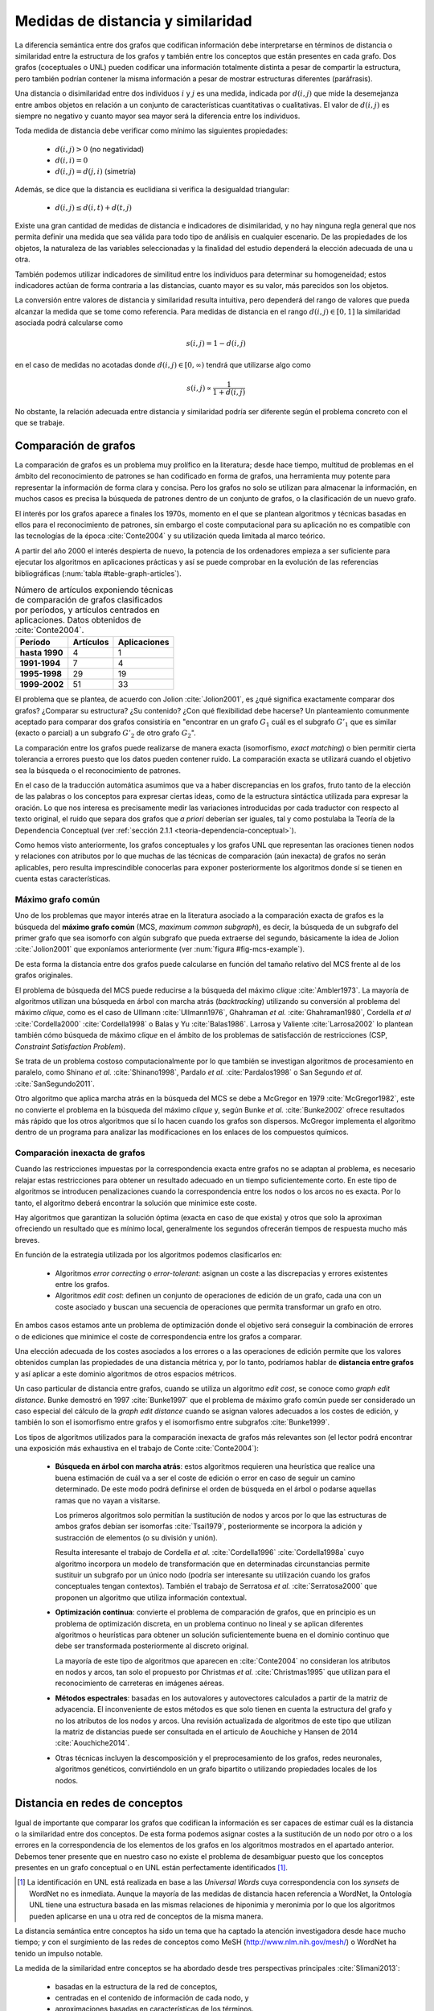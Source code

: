 
Medidas de distancia y similaridad
----------------------------------
La diferencia semántica entre dos grafos que codifican información debe interpretarse en
términos de distancia o similaridad entre la estructura de los grafos y también entre los
conceptos que están presentes en cada grafo. Dos grafos (coceptuales o UNL) pueden
codificar una información totalmente distinta a pesar de compartir la estructura, pero
también podrían contener la misma información a pesar de mostrar estructuras
diferentes (paráfrasis).

Una distancia o disimilaridad entre dos individuos :math:`i` y :math:`j` es una medida,
indicada por :math:`d(i,j)` que mide la desemejanza entre ambos objetos en relación a un
conjunto de características cuantitativas o cualitativas. El valor de :math:`d(i,j)` es
siempre no negativo y cuanto mayor sea mayor será la diferencia entre los individuos.

Toda medida de distancia debe verificar como mínimo las siguientes propiedades:

 * :math:`d(i,j)>0` (no negatividad)
 * :math:`d(i,i)=0`
 * :math:`d(i,j)=d(j,i)` (simetría)

Además, se dice que la distancia es euclidiana si verifica la desigualdad triangular:

 * :math:`d(i,j) \leq d(i,t)+d(t,j)`

Existe una gran cantidad de medidas de distancia e indicadores de disimilaridad, y no hay
ninguna regla general que nos permita definir una medida que sea válida para todo tipo de
análisis en cualquier escenario. De las propiedades de los objetos, la naturaleza de las
variables seleccionadas y la finalidad del estudio dependerá la elección adecuada de una u
otra.

También podemos utilizar indicadores de similitud entre los individuos para determinar su
homogeneidad; estos indicadores actúan de forma contraria a las distancias, cuanto mayor
es su valor, más parecidos son los objetos.

La conversión entre valores de distancia y similaridad resulta intuitiva, pero dependerá
del rango de valores que pueda alcanzar la medida que se tome como referencia. Para medidas
de distancia en el rango :math:`d(i,j) \in [0, 1]` la similaridad asociada podrá calcularse como

.. math::

    s(i,j) = 1-d(i,j)

en el caso de medidas no acotadas donde :math:`d(i,j) \in [0, \infty)`
tendrá que utilizarse algo como

.. math::

    s(i,j) \propto \frac{1}{1 + d(i,j)}

No obstante, la relación adecuada entre distancia y similaridad podría ser diferente según el
problema concreto con el que se trabaje.


Comparación de grafos
`````````````````````
La comparación de grafos es un problema muy prolífico en la literatura; desde hace tiempo,
multitud de problemas en el ámbito del reconocimiento de patrones se han codificado en forma
de grafos, una herramienta muy potente para representar la información de forma clara y
concisa. Pero los grafos no solo se utilizan para almacenar la información, en muchos casos
es precisa la búsqueda de patrones dentro de un conjunto de grafos, o la clasificación de
un nuevo grafo. 

El interés por los grafos aparece a finales los 1970s, momento en el que se plantean
algoritmos y técnicas basadas en ellos para el reconocimiento de patrones, sin embargo el coste
computacional para su aplicación no es compatible con las tecnologías de la
época :cite:`Conte2004` y su utilización queda limitada al marco teórico.

A partir del año 2000 el interés despierta de nuevo, la
potencia de los ordenadores empieza a ser suficiente para ejecutar los algoritmos en
aplicaciones prácticas y así se puede comprobar en la evolución de las referencias
bibliográficas (:num:`tabla #table-graph-articles`).


.. tabularcolumns:: |p{3cm}|p{4cm}|p{4cm}|
.. _table-graph-articles:
.. list-table:: Número de artículos exponiendo técnicas de comparación de grafos
   clasificados por períodos, y artículos centrados en aplicaciones. Datos obtenidos
   de :cite:`Conte2004`.
   :class: longtable
   :header-rows: 1
   :stub-columns: 1

   *  -  **Período**
      -  **Artículos**
      -  **Aplicaciones**
   *  -  hasta 1990
      -  4
      -  1
   *  -  1991-1994
      -  7
      -  4
   *  -  1995-1998
      -  29
      -  19
   *  -  1999-2002
      -  51
      -  33
   


El problema que se plantea, de acuerdo con Jolion :cite:`Jolion2001`, es ¿qué significa
exactamente comparar dos grafos? ¿Comparar su estructura? ¿Su contenido? ¿Con qué
flexibilidad debe hacerse? Un planteamiento comunmente aceptado para comparar dos grafos
consistiría en "encontrar en un grafo :math:`G_1` cuál es el subgrafo :math:`G'_1`
que es similar (exacto o parcial) a un subgrafo :math:`G'_2` de otro grafo :math:`G_2`".

La comparación entre los grafos puede realizarse de manera exacta (isomorfismo,
*exact matching*) o bien permitir cierta tolerancia a errores puesto que los datos
pueden contener ruido. La comparación exacta se utilizará cuando el objetivo sea
la búsqueda o el reconocimiento de patrones.

En el caso de la traducción automática asumimos que va a haber discrepancias en los grafos,
fruto tanto de la elección de las palabras o los conceptos para expresar ciertas ideas,
como de la estructura sintáctica utilizada para expresar la oración. Lo que nos interesa
es precisamente medir las variaciones introducidas por cada traductor con respecto al 
texto original, el ruido que separa dos grafos que *a priori* deberían ser iguales, tal y
como postulaba la Teoría de la Dependencia Conceptual 
(ver :ref:`sección 2.1.1 <teoria-dependencia-conceptual>`).

Como hemos visto anteriormente, los grafos conceptuales y los grafos UNL que representan
las oraciones tienen nodos y relaciones con atributos por lo que muchas de las técnicas
de comparación (aún inexacta) de grafos no serán aplicables, pero resulta imprescindible
conocerlas para exponer posteriormente los algoritmos donde sí se tienen en cuenta estas
características.


.. _maximo-grafo-comun:

Máximo grafo común
++++++++++++++++++
Uno de los problemas que mayor interés atrae en la literatura asociado a la comparación
exacta de grafos es la búsqueda del **máximo grafo común** (MCS, *maximum common subgraph*),
es decir, la búsqueda de un subgrafo del primer grafo que sea isomorfo con algún subgrafo
que pueda extraerse del segundo, básicamente la idea de Jolion :cite:`Jolion2001` que
exponíamos anteriormente (ver :num:`figura #fig-mcs-example`).

.. _fig-mcs-example:
.. graphviz::
   :caption: Dados dos grafos :math:`A` y :math:`B`, el máximo grafo común, :math:`mcs(A,B)` estará formado por el conjunto de nodos presentes en ambos y las conexiones entre ellos. En la figura se han indicado las correspondencias utilizando el símbolo :math:`\equiv` y los colores rojo para el grafo :math:`A` y azul para el :math:`B`.

   digraph foo {
     subgraph cluster_1 {
         a1 [color=red]
         a3 [color=red]
         a4 [color=red]
         a5 [color=red]
         a0 -> a3
         a1 -> a3 -> a4 -> a5 [color=red]
         a1 -> a2 -> a3 
         a3 -> a5
         a1 -> a5 [color=red]
         label = "Grafo A";
         color = gray;
     }

     subgraph cluster_2 {
         b1 [color=blue]
         b3 [color=blue]
         b4 [color=blue]
         b5 [color=blue]
         b1 -> b3-> b4 -> b5 [color=blue]
         b1 -> b5 [color=blue]
         b0 -> b4
         b0 -> b5
         label = "Grafo B";
         color = gray;
     }
     
     subgraph cluster_mcs {
         1 [label="a1 ≡ b1"]
         3 [label="a3 ≡ b3"]
         4 [label="a4 ≡ b4"]
         5 [label="a5 ≡ b5"]
         1 -> 3 -> 4 -> 5
         1 -> 5;
         label = "mcs(A, B)";
         color = gray;         
     }
   }
   
De esta forma la distancia entre dos grafos puede calcularse en función del tamaño
relativo del MCS frente al de los grafos originales.

El problema de búsqueda del MCS puede reducirse a la búsqueda del máximo
*clique* :cite:`Ambler1973`. La mayoría de algoritmos utilizan una búsqueda en árbol
con marcha atrás (*backtracking*) utilizando su conversión al problema del máximo
*clique*, como es el caso de Ullmann :cite:`Ullmann1976`, Ghahraman *et al.*
:cite:`Ghahraman1980`, Cordella *et al* :cite:`Cordella2000` :cite:`Cordella1998` o
Balas y Yu :cite:`Balas1986`. Larrosa y Valiente :cite:`Larrosa2002` lo plantean también
cómo búsqueda de máximo *clique* en el ámbito de los problemas de satisfacción de
restricciones (CSP, *Constraint Satisfaction Problem*).

Se trata de un problema costoso computacionalmente por lo que también se investigan
algoritmos de procesamiento en paralelo, como Shinano *et al.* :cite:`Shinano1998`,
Pardalo *et al.* :cite:`Pardalos1998` o San Segundo *et al.* :cite:`SanSegundo2011`.

Otro algoritmo que aplica marcha atrás en la búsqueda del MCS se debe a McGregor en
1979 :cite:`McGregor1982`, este no convierte el problema en la búsqueda del máximo *clique*
y, según Bunke *et al.* :cite:`Bunke2002` ofrece resultados más rápido que los otros
algoritmos que sí lo hacen cuando los grafos son dispersos. McGregor implementa
el algoritmo dentro de un programa para analizar las modificaciones en los enlaces de
los compuestos químicos.


Comparación inexacta de grafos
++++++++++++++++++++++++++++++
Cuando las restricciones impuestas por la correspondencia exacta entre grafos
no se adaptan al problema, es necesario relajar estas restricciones para obtener un
resultado adecuado en un tiempo suficientemente corto. En este tipo de algoritmos se
introducen penalizaciones cuando la correspondencia entre los nodos o los arcos no es
exacta. Por lo tanto, el algoritmo deberá encontrar la solución que minimice este coste.

Hay algoritmos que garantizan la solución óptima (exacta en caso de que exista) y otros
que solo la aproximan ofreciendo un resultado que es mínimo local, generalmente los
segundos ofrecerán tiempos de respuesta mucho más breves.

En función de la estrategia utilizada por los algoritmos podemos clasificarlos en:

 * Algoritmos *error correcting* o *error-tolerant*: asignan un coste a las
   discrepacias y errores existentes entre los grafos.
 * Algoritmos *edit cost*: definen un conjunto de operaciones de edición de un grafo,
   cada una con un coste asociado y buscan una secuencia de operaciones que permita
   transformar un grafo en otro.

En ambos casos estamos ante un problema de optimización donde el objetivo será conseguir
la combinación de errores o de ediciones que minimice el coste de correspondencia entre
los grafos a comparar.

Una elección adecuada de los costes asociados a los errores o a las operaciones de edición
permite que los valores obtenidos cumplan las propiedades de una distancia métrica y, por
lo tanto, podríamos hablar de **distancia entre grafos** y así aplicar a este dominio
algoritmos de otros espacios métricos.

Un caso particular de distancia entre grafos, cuando se utiliza un algoritmo *edit cost*,
se conoce como *graph edit distance*. Bunke demostró en 1997 :cite:`Bunke1997` que el problema
de máximo grafo común puede ser considerado un caso especial del cálculo de la *graph
edit distance* cuando se asignan valores adecuados a los costes de edición, y también lo son
el isomorfismo entre grafos y el isomorfismo entre subgrafos :cite:`Bunke1999`.

.. Y aquí entramos en la comparación inexacta de grafos propiamente dicha

Los tipos de algoritmos utilizados para la comparación inexacta de grafos más relevantes
son (el lector podrá encontrar una exposición más exhaustiva en el trabajo de Conte :cite:`Conte2004`):

 * **Búsqueda en árbol con marcha atrás**: estos algoritmos requieren una heurística que
   realice una buena estimación de cuál va a ser el coste de edición o error en caso de
   seguir un camino determinado. De este modo podrá definirse el orden de búsqueda en el
   árbol o podarse aquellas ramas que no vayan a visitarse.

   Los primeros algoritmos solo permitían la sustitución de nodos y arcos por lo que las
   estructuras de ambos grafos debían ser isomorfas :cite:`Tsai1979`, posteriormente se
   incorpora la adición y sustracción de elementos (o su división y unión).

   Resulta interesante el trabajo de Cordella *et al.* :cite:`Cordella1996`
   :cite:`Cordella1998a` cuyo algoritmo incorpora un modelo de transformación que en
   determinadas circunstancias permite sustituir un subgrafo por un único nodo (podría
   ser interesante su utilización cuando los grafos conceptuales tengan contextos).
   También el trabajo de Serratosa *et al.* :cite:`Serratosa2000` que proponen un
   algoritmo que utiliza información contextual.

 * **Optimización continua**: convierte el problema de comparación de grafos, que en principio es
   un problema de optimización discreta, en un problema continuo no lineal y se aplican
   diferentes algoritmos o heurísticas para obtener un solución suficientemente buena en
   el dominio continuo que debe ser transformada posteriormente al discreto original.

   La mayoría de este tipo de algoritmos que aparecen en :cite:`Conte2004` no consideran
   los atributos en nodos y arcos, tan solo el propuesto por Christmas *et al.*
   :cite:`Christmas1995` que utilizan para el reconocimiento de carreteras en imágenes
   aéreas.

 * **Métodos espectrales**: basadas en los autovalores y autovectores calculados a partir de la
   matriz de adyacencia. El inconveniente de estos métodos es que solo tienen en cuenta la
   estructura del grafo y no los atributos de los nodos y arcos. Una revisión actualizada de
   algoritmos de este tipo que utilizan la matriz de distancias puede ser consultada en
   el articulo de Aouchiche y Hansen de 2014 :cite:`Aouchiche2014`.

 * Otras técnicas incluyen la descomposición y el preprocesamiento de los grafos, redes
   neuronales, algoritmos genéticos, convirtiéndolo en un grafo bipartito o utilizando
   propiedades locales de los nodos.


Distancia en redes de conceptos
```````````````````````````````
Igual de importante que comparar los grafos que codifican la información es ser capaces de
estimar cuál es la distancia o la similaridad entre dos conceptos. De esta forma podemos asignar
costes a la sustitución de un nodo por otro o a los errores en la correspondencia de los
elementos de los grafos en los algoritmos mostrados en el apartado anterior. Debemos tener presente
que en nuestro caso no existe el problema de desambiguar puesto que los conceptos presentes en 
un grafo conceptual o en UNL están perfectamente identificados [#]_.

.. [#] La identificación en UNL está realizada en base a las *Universal Words* cuya correspondencia
   con los *synsets* de WordNet no es inmediata. Aunque la mayoría de las medidas de distancia
   hacen referencia a WordNet, la Ontología UNL tiene una estructura basada en las mismas
   relaciones de hiponimia y meronimia por lo que los algoritmos pueden aplicarse en una u otra
   red de conceptos de la misma manera.

La distancia semántica entre conceptos ha sido un tema que ha captado la atención investigadora
desde hace mucho tiempo; y con el surgimiento de las redes de conceptos como MeSH
(http://www.nlm.nih.gov/mesh/) o WordNet ha tenido un impulso notable.

La medida de la similaridad entre conceptos se ha abordado desde tres perspectivas principales
:cite:`Slimani2013`:

 * basadas en la estructura de la red de conceptos, 
 * centradas en el contenido de información de cada nodo, y 
 * aproximaciones basadas en características de los términos.

Por supuesto, también hay otros propuestas que utilizan medidas híbridas que combinan
varias de estas perspectivas. Desarrollamos cada uno de los puntos anteriores a continuación.


.. _redes-conceptos-estructura:

Basadas en la estructura
++++++++++++++++++++++++
Considerar la jerarquía de conceptos y el número de conexiones existentes entre ellos es una
de las maneras más sencillas y naturales de calcular su similaridad. La formulación más
simple consiste en calcular el camino más corto entre dos conceptos dentro de la red
(utilizaremos :math:`len(c_1, c_2)` para designar la longitud del camino más corto entre
un concepto :math:`c_1` y otro :math:`c_2`) y
considerar su distancia semántica proporcional a la longitud de este camino.

**Rada et al.** :cite:`Rada1989` aplican este principio para calcular la distancia entre
conceptos en la red MeSH (*Medical Subject Headers*), Jarmasz y Szpakowicz
:cite:`Jarmasz2003` utilizan la misma técnica con el *Roget's Thesaurus*.
En ambos casos los resultados son bastante buenos debido a que solo utilizan las relaciones
``is-a`` :cite:`Lee1993`. Esta distancia se formularía como [#]_:

.. math::

    d_{SP}(c_1, c_2) = len(c_1, c_2)


.. [#] De ahora en adelante utilizaremos la nomenclatura :math:`d_{T}(c_1, c_2)` para indicar
   la distancia :math:`d` entre dos conceptos :math:`c_1` y :math:`c_2` utilizando el 
   algoritmo :math:`T` (:math:`T` deberá ser sustituído en cada caso por el identificador del
   algoritmo concreto).

No obstante, parece lógico pensar que la distancia entre dos nodos adyacentes cualesquiera
no tiene por qué ser idéntica, así cada conexión debe tener un peso asignado en el cálculo
de esta distancia.
En redes muy grandes, como es el caso que nos ocupa, esta peso no puede ser asignado manualmente
para cada conexión, deben implementarse algoritmos que permitan calcularlo basándose en
características de la red. Algunas de estas características estructurales típicamente
relacionadas con una red de conceptos jerárquica son :cite:`Jiang1997`:

 * **Densidad**: la densidad de la red no es la misma en todas sus partes; se puede sugerir
   que cuanto mayor es la densidad en una zona, menor es la distancia entre los nodos que 
   están en esa zona :cite:`Richardson1995`.
 * **Profundidad**: cuanto más se desciende en la jerarquía más sutiles son las diferencias
   entre los conceptos, por lo tanto la distancia entre los nodos es cada vez menor.
 * **Tipo de conexión**: el peso de cada conexión será diferente según el tipo de relación
   que indique: hiponimia, meronimia, antonimia, etc.
 * **Fuerza de cada conexión**: en la relación de un nodo con sus hijos no todas las
   conexiones tienen que tener el mismo peso. En este punto es donde los métodos estadísticos
   basados en el contenido de información (ver más abajo) pueden ser útiles.

**Sussna** :cite:`Sussna1993` propone una métrica de distancia que considera la profundidad
dentro de la red de conceptos de tal forma que la distancia semántica entre ellos es
tanto menor cuanto más se desciende en la jerarquía. Asigna a cada relación :math:`r` que 
parte de un nodo :math:`c_1` le asigna un peso :math:`wt` dentro del intervalo
:math:`[min_r, max_r]` en función del número de relaciones de tipo :math:`r` que
parten de él:

.. math::
    :label: sussna
    
    wt(c_1 \rightarrow_r) = max_r - \frac{max_r - min_r}{edges_r (c_1)}

La distancia entre dos conceptos adyacentes :math:`c_1` y :math:`c_2` es la media
de los pesos de la relación en ambas direcciones ponderada por la profundidad de los nodos.

.. math::

    d_{S}(c_i, c_j) = \frac{wt(c_i \rightarrow_r) + wt(c_j \rightarrow_{r'}) }{2 \cdot max\{depth(c_i), depth(c_j)\}}
    
donde :math:`r'` es la relación inversa de :math:`r`, es decir, aquella que va en sentido
contrario, y :math:`depth(c_i)` es la profundidad del concepto :math:`c_i` en la jerarquía [#]_.

.. [#] La formulación mostrada aquí se corresponde con la que aparece en el artículo de Sussna y la
   bibliografía posterior. No obstante, el autor considera que existe un error en esta formulación y
   propone una corrección en la :ref:`sección 5.1.4 <medidas-distancia-conceptos>`).


La distancia semántica entre dos nodos cualesquiera de la red, :math:`c_1` y :math:`c_2`
se calcularía como la suma de distancias entre cada par de nodos adyacentes a lo largo
del camino más corto que los une:

.. math::

   d_{S}(c_1, c_2) = \sum\limits_{i,j \in len(c_1, c_2)} d_{S}(c_i, c_j)
   

**Wu and Palmer** :cite:`Wu1994` proponen una medida de similaridad entre conceptos que tiene
en cuenta al hiperónimo común más profundo en la jerarquía (*lowest-super-ordinate*, ``lso``)
de ambos conceptos:

.. math::

    s_{WP}(c_1, c_2) = \frac{2 \cdot depth(lso(c_1, c_2))}{len(c_1, lso(c_1, c_2)) + len(c_2, lso(c_1, c_2)) + 2 \cdot depth(lso(c_1, c_2))}

y la distancia se puede expresar como:

.. math::

    d_{WP}(c_1, c_2) = 1 - s_{WP}(c_1, c_2)

Así, la distancia entre los conceptos es menor cuanto mayor es la profundidad del hiperónimo común dentro de la jerarquía.

**Leacock and Chodorow** :cite:`Leacock1998` proponen una función de similaridad semántica
que tiene en cuenta la profundidad máxima de la jerarquía de conceptos:

.. math::

    s_{LC}(c_1, c_2) = -log \frac{len(c_1, c_2)}{2 \cdot \underset{c \in WordNet}{max} depth(c)}

**Li et al.** :cite:`Li2003` plantean una función no lineal que pondera la longitud del camino
más corto entre el par de conceptos y la profundidad del hiperónimo común:

.. math::

    s_{Li}(c_1, c_2) = e^{-\alpha \cdot len(c_1, c_2)} \frac{e^{\beta \cdot N} - e^{-\beta \cdot N}}{e^{\beta \cdot N} + e^{-\beta \cdot N}}

donde :math:`N = depth(lso(c_1, c_2))`, :math:`\alpha \geq 0` y :math:`\beta \geq 0`. Después del
análisis que realizan en el artículo concluyen que los parámetros óptimos en la fórmula
anterior son :math:`\alpha = 0.2` y :math:`\beta = 0.6`.


.. _redes-conceptos-contenido-informacion:
Basadas en el contenido de información
++++++++++++++++++++++++++++++++++++++
Una de las formas de evaluar la densidad de la red de conceptos es considerar el contenido de
información de un concepto :cite:`Resnik1999`, para ello no basta con la red de conceptos
sino que es necesario contar con un *corpus* etiquetado suficientemente grande. Así,
si la probabilidad de encontrar un concepto :math:`c` en el corpus es :math:`p(c)`,
el contenido de información dado por este concepto, según la teoría de la información es:

.. math::

    IC(c) = -log(p(c))

La primera vez en la que se utiliza el contenido de información para calcular la distancia
semántica entre conceptos pudo ser en 1995 por Resnik quien solo tenía
en cuenta la frecuencia de aparición de un término para evaluarlo.

**Resnik** :cite:`Resnik1995` propone la siguiente medida de similaridad semántica:

.. math::

    s_R(c_1, c_2) = -log \, p(lso(c_1, c_2))

Para el cálculo de las frecuencias de aparición de los conceptos en el corpus, Resnik realiza
el cálculo contando como una aparición del concepto cada vez que aparece el propio concepto
o uno de sus hipónimos en la jerarquía (hay que hacer notar que Resnik trabaja a nivel de palabras
y no de conceptos desambiguados), formalmente:

.. math::
    
    freq(c) = \sum_{w \in words(c)} count(w)

donde :math:`words(c)` sería el conjunto de conceptos cuyo hiperónimo es :math:`c`. De este modo
la probabilidad de un concepto puede calcularse como su frecuencia relativa de aparición:

.. math::

    p(c) = \frac{freq(c)}{N}

siendo :math:`N` el número total de términos que aparecen en el *corpus*. 

Como señala Budanitsky y Hirst :cite:`Budanitsky1998` uno de los mayores incovenientes de esta
medida es que se obtiene el mismo valor de similaridad para cualesquiera dos conceptos que
tengan el mismo ``lso``, algo que en las medidas que consideran la longitud del camino mínimo
no ocurre.

**Jiang y Conrath** :cite:`Jiang1997` ofrecen una aproximación en la que combinan las técnicas
basadas en nodos y las basadas en arcos, la estructura de la red y la información estadística
ofrecida por el *corpus*.

En primer lugar consideran el peso de las conexiones en la red y postulan que este peso es
proporcional a la probabilidad condicionada de encontrar una instancia de un concepto :math:`c`
cuando ha aparecido el concepto padre :math:`f`:

.. math::

    p(c|f) = \frac{p(c \cap f)}{p(f)} = \frac{p(c)}{p(f)}

la segunda igualdad se justifica según :cite:`Resnik1999` puesto que toda aparición de ``c``
contará también como una aparición de ``f``. De este modo el peso de cada conexión puede
calcularse a través de la teoría de la información como:

.. math::

    wt(c, f) = -log [p(c|f)] = IC(c) - IC(f)

es decir, el peso de cada conexión es simplemente la diferencia en el contenido de información
entre el concepto hijo y su hiperónimo directo.

Jiang y Conrath consideran también otros factores que deben incorporarse al peso de cada
conexión, estos son: la densidad local, la profundidad del nodo y el tipo de enlace; obteniendo
entonces una formulación como la que se sigue:

.. math::

    wt(c, f) = \bigg(\beta + (1-\beta)\frac{\overline{E}}{E(f)}\bigg) \bigg(\frac{d(f) + 1}{d(f)}\bigg)^{\alpha} [IC(c) - IC(f)] \, T(c, f)

donde :math:`d(f)` es la profundidad del nodo ``f`` en la jerarquía, :math:`E(f)` el número
de arcos (densidad local), :math:`\overline{E}` la densidad media en la jerarquía y :math:`T(c,f)`
es el factor correspondiente al tipo de enlace. Los parámetros :math:`\alpha (\alpha \geq 0)`
y :math:`\beta (0 \leq \beta \leq 1)` controlan el grado de influencia de los diferentes factores
en el peso final del enlace.

Utilizando esta formulación puede calcularse la distancia entre dos conceptos como la suma de los
pesos de las conexiones del camino más corto que los une. En el caso especial en el que solo se
considera el peso de los enlaces de tipo hiperónimo/hipónimo con un peso 1,
:math:`\alpha = 0, \beta = 1, T(c,f)=1`, entonces la distancia puede calcularse como:

.. math::

    d_{JC}(c_1, c_2) = IC(c_1) + IC(c_2) - 2 \cdot IC(lso(c_1, c_2))

es decir,

.. math::

    d_{JC}(c_1, c_2) = 2log\, p(lso(c_1, c_2)) - (log \, p(c_1) + log \, p(c_2))

**Lin** :cite:`Lin1998` propone una medida de similaridad universal, que no dependa de la
representación de los conceptos ni de un recurso o aplicación específico. Así Lin prueba
el siguiente teorema:

    **Similarity Theorem**: The similarity between A and B is measured by the ratio between the
    amount of information needed to state the commonality of A and B and the information
    needed to fully describe what A and B are:

    .. math::

        s(A, B) = \frac{log P(common(A, B))}{log P(description(A,B))}

es decir, la similaridad es el ratio entre la información que ambos conceptos tienen en común
y la información necesaria para describirlos. La aplicación de este teorema a una jerarquía
de conceptos es automática:

.. math::

    s_{Lin}(c_1, c_2) = \frac{2 \cdot log \, p(lso(c_1, c_2))}{log(p(c_1)) + log(p(c_2))}


Basadas en características de los términos
++++++++++++++++++++++++++++++++++++++++++
Una aproximación diferente permite calcular la similaridad entre dos conceptos basándose en
características descriptivas de cada uno de ellos, el valor de similaridad se calcula
utilizando formulaciones análogas al coeficiente de Jaccard.
Uno de los principales incovenientes para poder aplicar este tipo de modelos es que normalmente
no se dispone de un conjunto de características homogeneo para todos los conceptos.

Como referencia citamos los trabajos de Petrakis *et al.* :cite:`Petrakis2006` y
Tversky :cite:`Tversky1977`, pero su enfoque se aparta del planteamiento de esta tesis
donde contamos con los conceptos desambiguados y con una red de conceptos a nuestra
disposición.

En Maind *et al.* :cite:`Maind2012` podemos encontrar otras medidas de similaridad que
utilizan los resultados de motores de búsqueda de internet, de este modo no están sujetos
a la limitación impuesta por el conjunto de palabras cerrado que está presente tanto en
las ontologías como en los *corpus*. Para realizar el cálculo de la distancia entre
palabras se han propuesto algoritmos que utilizan el número de resultados de búsqueda y
otros que se apoyan en los contextos donde aparece la palabra y que son proporcionados
por el buscador.


